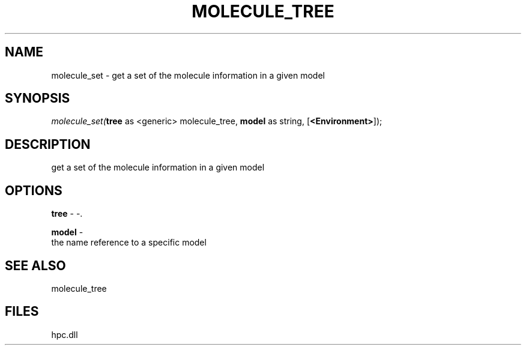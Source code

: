 .\" man page create by R# package system.
.TH MOLECULE_TREE 1 2000-Jan "molecule_set" "molecule_set"
.SH NAME
molecule_set \- get a set of the molecule information in a given model
.SH SYNOPSIS
\fImolecule_set(\fBtree\fR as <generic> molecule_tree, 
\fBmodel\fR as string, 
[\fB<Environment>\fR]);\fR
.SH DESCRIPTION
.PP
get a set of the molecule information in a given model
.PP
.SH OPTIONS
.PP
\fBtree\fB \fR\- -. 
.PP
.PP
\fBmodel\fB \fR\- 
 the name reference to a specific model
. 
.PP
.SH SEE ALSO
molecule_tree
.SH FILES
.PP
hpc.dll
.PP
